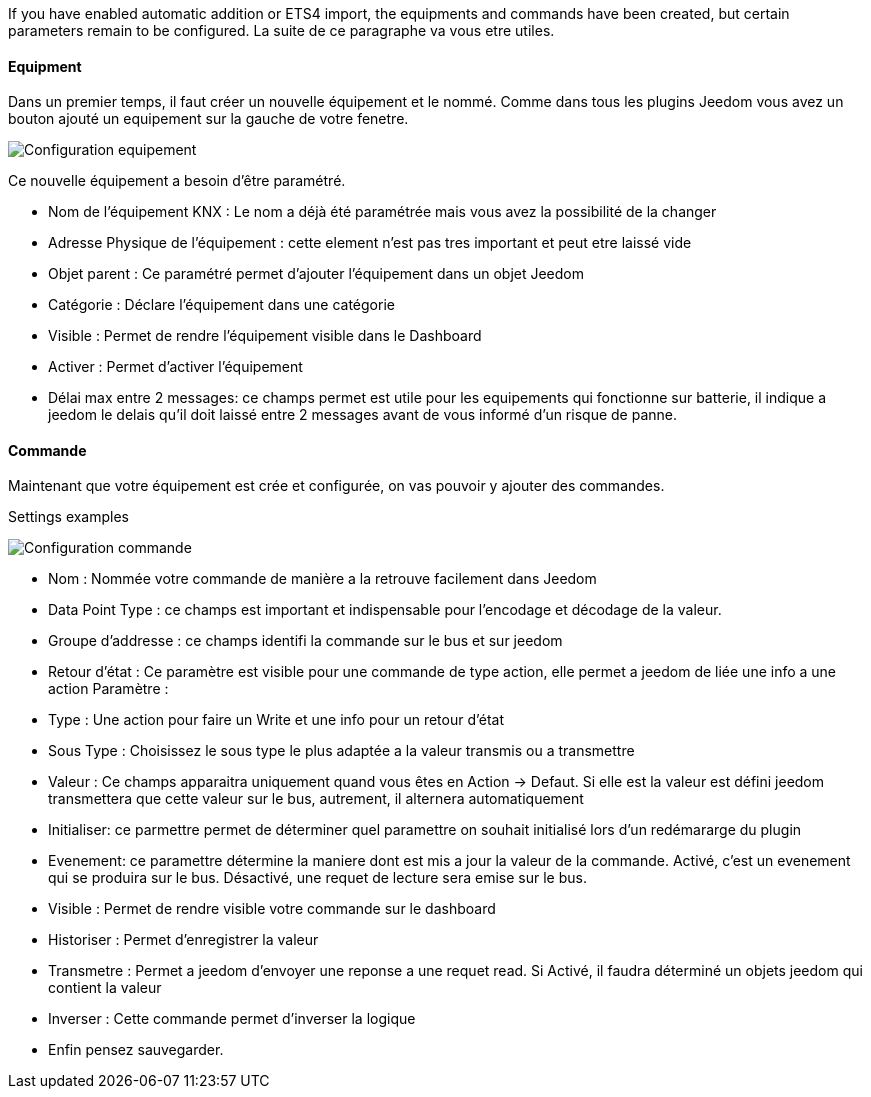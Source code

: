 If you have enabled automatic addition or ETS4 import, the equipments and commands have been created, but certain parameters remain to be configured.
La suite de ce paragraphe va vous etre utiles.

==== Equipment
Dans un premier temps, il faut créer un nouvelle équipement et le nommé.
Comme dans tous les plugins Jeedom vous avez un bouton ajouté un equipement sur la gauche de votre fenetre.

image::../images/Configuration_equipement.jpg[]

Ce nouvelle équipement a besoin d'être paramétré.

* Nom de l'équipement KNX : Le nom a déjà été paramétrée mais vous avez la possibilité de la changer
* Adresse Physique de l'équipement : cette element n'est pas tres important et peut etre laissé vide
* Objet parent : Ce paramétré permet d'ajouter l'équipement dans un objet Jeedom
* Catégorie : Déclare l'équipement dans une catégorie
* Visible : Permet de rendre l'équipement visible dans le Dashboard
* Activer : Permet d'activer l'équipement
* Délai max entre 2 messages: ce champs permet est utile pour les equipements qui fonctionne sur batterie, il indique a jeedom le delais qu'il doit laissé entre 2 messages avant de vous informé d'un risque de panne.

==== Commande

Maintenant que votre équipement est crée et configurée, on vas pouvoir y ajouter des commandes.

Settings examples

image::../images/Configuration_commande.jpg[]

* Nom : Nommée votre commande de manière a la retrouve facilement dans Jeedom
* Data Point Type : ce champs est important et indispensable pour l'encodage et décodage de la valeur.
* Groupe d'addresse : ce champs identifi la commande sur le bus et sur jeedom
* Retour d'état : Ce paramètre est visible pour une commande de type action, elle permet a jeedom de liée une info a une action
Paramètre :
* Type : Une action pour faire un Write et une info pour un retour d'état
* Sous Type : Choisissez le sous type le plus adaptée a la valeur transmis ou a transmettre
* Valeur : Ce champs apparaitra uniquement quand vous êtes en Action -> Defaut. Si elle est la valeur est défini jeedom transmettera que cette valeur sur le bus, autrement, il alternera automatiquement
* Initialiser: ce parmettre permet de déterminer quel paramettre on souhait initialisé lors d'un redémararge du plugin
* Evenement: ce paramettre détermine la maniere dont est mis a jour la valeur de la commande. Activé, c'est un evenement qui se produira sur le bus. Désactivé, une requet de lecture sera emise sur le bus.
* Visible : Permet de rendre visible votre commande sur le dashboard
* Historiser : Permet d'enregistrer la valeur
* Transmetre : Permet a jeedom d'envoyer une reponse a une requet read. Si Activé, il faudra déterminé un objets jeedom qui contient la valeur
* Inverser : Cette commande permet d'inverser la logique
* Enfin pensez sauvegarder.